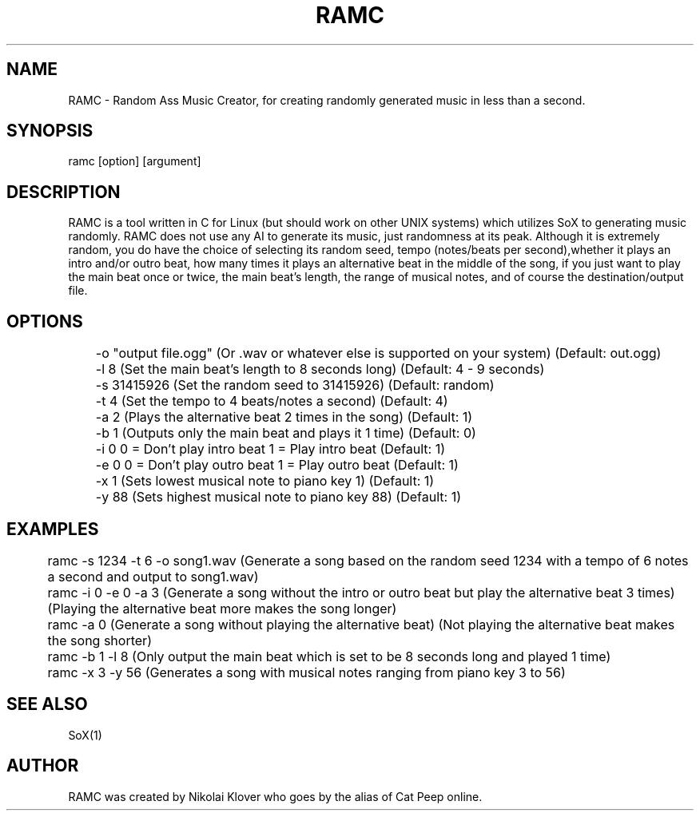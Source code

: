 .TH RAMC 1
.SH NAME
RAMC - Random Ass Music Creator, for creating randomly generated music in less than a second.

.SH SYNOPSIS
ramc [option] [argument]

.SH DESCRIPTION
RAMC is a tool written in C for Linux (but should work on other UNIX systems) which utilizes SoX to generating music randomly.
RAMC does not use any AI to generate its music, just randomness at its peak. Although it is extremely random, you do have the
choice of selecting its random seed, tempo (notes/beats per second),whether it plays an intro and/or outro beat, how many times
it plays an alternative beat in the middle of the song, if you just want to play the main beat once or twice, the main beat's
length, the range of musical notes, and of course the destination/output file.

.SH OPTIONS
	-o "output file.ogg"    (Or .wav or whatever else is supported on your system)  (Default: out.ogg)

	-l 8                    (Set the main beat's length to 8 seconds long)          (Default: 4 - 9 seconds)

	-s 31415926             (Set the random seed to 31415926)                       (Default: random)

	-t 4                    (Set the tempo to 4 beats/notes a second)               (Default: 4)

	-a 2                    (Plays the alternative beat 2 times in the song)        (Default: 1)

	-b 1                    (Outputs only the main beat and plays it 1 time)        (Default: 0)

	-i 0                    0 = Don't play intro beat       1 = Play intro beat     (Default: 1)

	-e 0                    0 = Don't play outro beat       1 = Play outro beat     (Default: 1)

	-x 1                    (Sets lowest musical note to piano key 1)               (Default: 1)

	-y 88                   (Sets highest musical note to piano key 88)             (Default: 1)

.SH EXAMPLES
	ramc -s 1234 -t 6 -o song1.wav          (Generate a song based on the random seed 1234 with a tempo of 6 notes a second and output to song1.wav)

	ramc -i 0 -e 0 -a 3                     (Generate a song without the intro or outro beat but play the alternative beat 3 times) (Playing the alternative beat more makes the song longer)

	ramc -a 0                               (Generate a song without playing the alternative beat)                                  (Not playing the alternative beat makes the song shorter)

	ramc -b 1 -l 8                          (Only output the main beat which is set to be 8 seconds long and played 1 time)

	ramc -x 3 -y 56                         (Generates a song with musical notes ranging from piano key 3 to 56)

.SH SEE ALSO
SoX(1)

.SH AUTHOR
RAMC was created by Nikolai Klover who goes by the alias of Cat Peep online.
